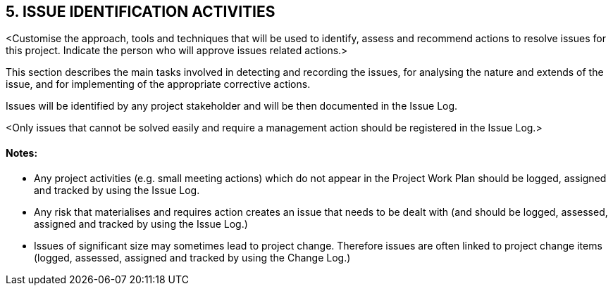 == 5. ISSUE IDENTIFICATION ACTIVITIES
[aqua]#<Customise the approach, tools and techniques that will be used to identify, assess and recommend actions to resolve issues for this project. Indicate the person who will approve issues related actions.>#

This section describes the main tasks involved in detecting and recording the issues, for analysing the nature and extends of the issue, and for implementing of the appropriate corrective actions.

Issues will be identified by any project stakeholder and will be then documented in the Issue Log.

[aqua]#<Only issues that cannot be solved easily and require a management action should be registered in the Issue Log.>#
[discrete]
==== Notes:
* Any project activities (e.g. small meeting actions) which do not appear in the Project Work Plan should be logged, assigned and tracked by using the [lime]#Issue Log#.
* Any risk that materialises and requires action creates an issue that needs to be dealt with (and should be logged, assessed, assigned and tracked by using the  [lime]#Issue Log#.)
* Issues of significant size may sometimes lead to project change. Therefore issues are often linked to project change items (logged, assessed, assigned and tracked by using the  [lime]#Change Log.#)
